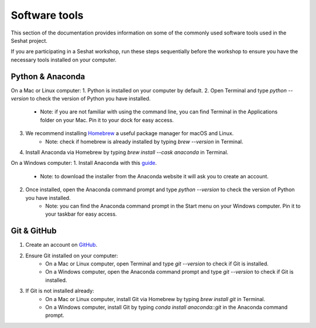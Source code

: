 Software tools
==============

This section of the documentation provides information on some of the commonly used software tools used in the Seshat project.

If you are participating in a Seshat workshop, run these steps sequentially before the workshop to ensure you have the necessary tools installed on your computer.

Python & Anaconda
-----------------

On a Mac or Linux computer:
1. Python is installed on your computer by default.
2. Open Terminal and type `python --version` to check the version of Python you have installed.
    - Note: if you are not familiar with using the command line, you can find Terminal in the Applications folder on your Mac. Pin it to your dock for easy access.
3. We recommend installing `Homebrew <https://brew.sh/>`_ a useful package manager for macOS and Linux.
    - Note: check if homebrew is already installed by typing `brew --version` in Terminal.
4. Install Anaconda via Homebrew by typing `brew install --cask anaconda` in Terminal.

On a Windows computer:
1. Install Anaconda with this `guide <https://docs.anaconda.com/anaconda/install/windows/>`_.
    - Note: to download the installer from the Anaconda website it will ask you to create an account.
2. Once installed, open the Anaconda command prompt and type `python --version` to check the version of Python you have installed.
    - Note: you can find the Anaconda command prompt in the Start menu on your Windows computer. Pin it to your taskbar for easy access.

Git & GitHub
------------

1. Create an account on `GitHub <https://docs.github.com/en/get-started/start-your-journey/creating-an-account-on-github>`_.
2. Ensure Git installed on your computer:
    - On a Mac or Linux computer, open Terminal and type `git --version` to check if Git is installed.
    - On a Windows computer, open the Anaconda command prompt and type `git --version` to check if Git is installed.
3. If Git is not installed already:
    - On a Mac or Linux computer, install Git via Homebrew by typing `brew install git` in Terminal.
    - On a Windows computer, install Git by typing `conda install anaconda::git` in the Anaconda command prompt.